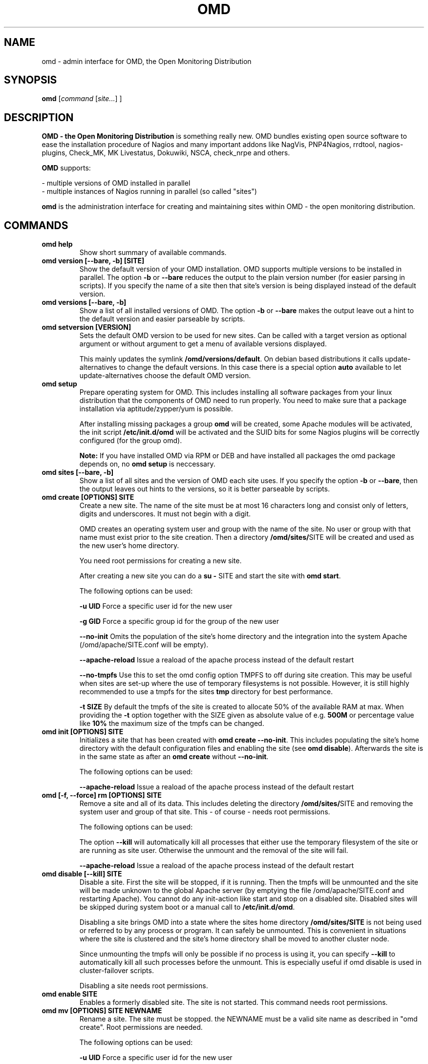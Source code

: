 .\"                                      Hey, EMACS: -*- nroff -*-
.\" First parameter, NAME, should be all caps
.\" Second parameter, SECTION, should be 1-8, maybe w/ subsection
.\" other parameters are allowed: see man(7), man(1)
.TH OMD 8 "August  7, 2010"
.\" Please adjust this date whenever revising the manpage.
.\"
.\" Some roff macros, for reference:
.\" .nh        disable hyphenation
.\" .hy        enable hyphenation
.\" .ad l      left justify
.\" .ad b      justify to both left and right margins
.\" .nf        disable filling
.\" .fi        enable filling
.\" .br        insert line break
.\" .sp <n>    insert n+1 empty lines
.\" for manpage-specific macros, see man(7)
.SH NAME
omd \- admin interface for OMD, the Open Monitoring Distribution
.SH SYNOPSIS
.B omd
.RI [ command
.RI [ site... ]
.RI ]
.SH DESCRIPTION
.B OMD - the Open Monitoring Distribution
is something really new. OMD bundles existing open source software to
ease the installation procedure of Nagios and many important addons
like NagVis, PNP4Nagios, rrdtool, nagios-plugins, Check_MK,
MK Livestatus, Dokuwiki, NSCA, check_nrpe and others.

.B OMD
supports:

- multiple versions of OMD installed in parallel
.br
- multiple instances of Nagios running in parallel (so called "sites")

.PP
.\" TeX users may be more comfortable with the \fB<whatever>\fP and
.\" \fI<whatever>\fP escape sequences to invode bold face and italics,
.\" respectively.
\fBomd\fP is the administration interface for creating and maintaining
sites within OMD - the open monitoring distribution.
.SH COMMANDS
.TP
.B omd help
Show short summary of available commands.
.TP
.B omd version [--bare, -b] [SITE]
Show the default version of your OMD installation. OMD supports
multiple versions to be installed in parallel.
The option \fB-b\fP or \fB--bare\fP reduces the output to the plain
version number (for easier parsing in scripts). If you specify the name
of a site then that site's version is being displayed instead of the
default version.
.TP
.B omd versions [--bare, -b]
Show a list of all installed versions of OMD. The option \fB-b\fP or \fB--bare\fP
makes the output leave out a hint to the default version and easier parseable by
scripts.
.TP
.B omd setversion [VERSION]
Sets the default OMD version to be used for new sites. Can be called with a target
version as optional argument or without argument to get a menu of available versions displayed.

This mainly updates the symlink \fB/omd/versions/default\fP. On debian based distributions
it calls update-alternatives to change the default versions. In this case there is a special
option \fBauto\fP available to let update-alternatives choose the default OMD version.
.TP
.B omd setup
Prepare operating system for OMD. This includes installing all software
packages from your linux distribution that the components of OMD need
to run properly. You need to make sure that a package installation via
aptitude/zypper/yum is possible.

After installing missing packages a group \fBomd\fP will be created,
some Apache modules will be activated, the init script \fB/etc/init.d/omd\fP
will be activated and the SUID bits for some Nagios plugins will be
correctly configured (for the group omd).

\fBNote:\fP If you have installed OMD via RPM or DEB and have installed
all packages the omd package depends on, no \fBomd setup\fP is neccessary.
.TP
.B omd sites [--bare, -b]
Show a list of all sites and the version of OMD each site uses. If you specify
the option \fB-b\fP or \fB--bare\fP, then the output leaves out hints to the
versions, so it is better parseable by scripts.
.TP
.B omd create [OPTIONS] SITE
Create a new site. The name of the site must be at most 16 characters
long and consist only of letters, digits and underscores. It must not
begin with a digit.

OMD creates an operating system user and group with the name of the
site. No user or group with that name must exist prior to the site creation. Then a
directory \fB/omd/sites/\fPSITE will be created and used as the new
user's home directory.

You need root permissions for creating a new site.

After creating a new site you can do a \fBsu - \fPSITE and start
the site with \fBomd start\fP.

The following options can be used:

\fB-u UID\fP Force a specific user id for the new user

\fB-g GID\fP Force a specific group id for the group of the new user

\fB--no-init\fP Omits the population of the site's home directory and the integration into
the system Apache (/omd/apache/SITE.conf will be empty).

\fB--apache-reload\fP Issue a reaload of the apache process instead of the default restart

\fB--no-tmpfs\fP Use this to set the omd config option TMPFS to off during site creation.
This may be useful when sites are set-up where the use of temporary filesystems is not
possible. However, it is still highly recommended to use a tmpfs for the sites \fBtmp\fP
directory for best performance.

\fB-t SIZE\fP By default the tmpfs of the site is created to allocate 50% of
the available RAM at max. When providing the \fB-t\fP option together with the SIZE
given as absolute value of e.g. \fB500M\fP or percentage value like \fB10%\fP the
maximum size of the tmpfs can be changed.

.TP
.B omd init [OPTIONS] SITE
Initializes a site that has been created with \fBomd create --no-init\fP.
This includes populating the site's home directory with the default
configuration files and enabling the site (see \fBomd disable\fP). Afterwards
the site is in the same state as after an \fBomd create\fP without \fB--no-init\fP.

The following options can be used:

\fB--apache-reload\fP Issue a reaload of the apache process instead of the default restart

.TP
.B omd [-f, --force] rm [OPTIONS] SITE
Remove a site and all of its data. This includes deleting the
directory \fB/omd/sites/\fPSITE and removing the system user
and group of that site. This - of course - needs root permissions.

The following options can be used:

The option \fB--kill\fP will automatically kill all processes that
either use the temporary filesystem of the site or are running as site
user. Otherwise the unmount and the removal of the site will fail.

\fB--apache-reload\fP Issue a reaload of the apache process instead of the default restart

.TP
.B omd disable [--kill] SITE
Disable a site. First the site will be stopped, if it is running.
Then the tmpfs will be unmounted and the site will be made unknown
to the global Apache server (by emptying the file /omd/apache/SITE.conf
and restarting Apache). You cannot do any init-action like start and
stop on a disabled site. Disabled sites will be skipped during
system boot or a manual call to \fB/etc/init.d/omd\fP.

Disabling a site brings OMD into a state where the sites home directory
\fB/omd/sites/SITE\fP is not being used or referred to by any process
or program. It can safely be unmounted. This is convenient in
situations where the site is clustered and the site's home directory
shall be moved to another cluster node.

Since unmounting the tmpfs will only be possible if no process
is using it, you can specify \fB--kill\fP to automatically kill
all such processes before the unmount. This is especially useful if
omd disable is used in cluster-failover scripts.

Disabling a site needs root permissions.

.TP
.B omd enable SITE
Enables a formerly disabled site. The site is not started. This command
needs root permissions.

.TP
.B omd mv [OPTIONS] SITE NEWNAME
Rename a site. The site must be stopped. the NEWNAME must be a valid
site name as described in "omd create". Root permissions are needed.

The following options can be used:

\fB-u UID\fP Force a specific user id for the new user

\fB-g GID\fP Force a specific group id for the group of the new user

\fB--conflict=HOW\fP non-interactively resolve merge conflicts. See
section about \fBomd update\fP for details.

\fB-t SIZE\fP By default the tmpfs of the site is created to allocate 50% of
the available RAM at max. When providing the \fB-t\fP option together with the SIZE
given as absolute value of e.g. \fB500M\fP or percentage value like \fB10%\fP the
maximum size of the tmpfs can be changed.

.TP
.B omd cp [OPTIONS] SITE NEWNAME
Make a copy of a site. A new site with the name NEWSITE will be created
as an exact copy of SITE. All occurrances of SITE will be replaced by
NEWSITE in the sites configuration files.

The following options can be used:

\fB-u UID\fP Force a specific user id for the new user

\fB-g GID\fP Force a specific group id for the group of the new user

\fB--no-rrds\fP Do not copy any performance data from the past. This
includes RRD and XML files created by PNP4Nagios as well as journal
files from the RRD caching daemon. This option usually greatly speeds
up the copying.

\fB--no-dbs\fP Do not copy any database data. This includes mysql and
influxdb data. This option usually greatly speeds up the copying.

\fB--no-logs\fP Do not copy any logfiles from the past. This
include the Nagios logfiles, which bear the historical events. While
this does speed up the copying, the new site will have no history
of past events.

The option \fB-N\fP or \fB--no-past\fP combines all \fB--no-rrds\fP, \fB--no-dbs\fP and \fB--no-logs\fP.
This is very useful especially for copies that are created for testing
purposes.

\fB--conflict=HOW\fP non-interactively resolve merge conflicts. See
section about \fBomd update\fP for details.

\fB-t SIZE\fP By default the tmpfs of the site is created to allocate 50% of
the available RAM at max. When providing the \fB-t\fP option together with the SIZE
given as absolute value of e.g. \fB500M\fP or percentage value like \fB10%\fP the
maximum size of the tmpfs can be changed.

.TP
.B omd [-f, --force] [ -V VERSION ] update [ --conflict=HOW ] SITE
Update SITE to the current default version of OMD or to the version
\fBVERSION\fP, if the option \fB-V\fP is specified.  The default version is
usually the version that was installed most lately. It can be changed
with \fBomd setversion\fP.

Those configuration files of the site that were initially created
will be updated if the new version brings changes in these files. OMD tries hard to
merge your changes with changes due to the new version but might need your
help in doing so. If a merge conflict occurs, you will be asked for an
interactive resolution. Note: OMD does \fBno\fP data migration in user-created
configuration files!

The option \fB-f/--force\fP will skip asking whether the user is sure to
update. If you have more than two versions of omd installed, you should
also specify \fB-V\fP if you want to avoid user interaction.

With \fB--conflict\fP (in addition to \fB-f\fP and \fB-V\fP) you can make
the whole update process non-interactive. There are four possible arguments
to \fB--conflict\fP:

.B --conflict=keepold
Whenever your local changes cannot be merged with changes introduced by the
target version in a file , i.e. when a merge conflict occurs, then keep the current contents
and permissions of the file unchanged (this is the same as the option \fBr\fPestore
in the merge dialog or \fBk\fPeep in the dialog for conflicts in permissions and file
types).

.B --conflict=install
In case of a merge conflict install the default file of the target version and
drop your changes.

.B --conflict=abort
In case of a merge conflict abort the update. Please note that currently there is
no roll back (yet). Files already updated stay updated. The file that caused the
conflict will contain merge indicators (>>>>>> and <<<<<<). The version will not
be switched.

.B --conflict=ask
This is the default behaviour of interactive conflict resolution.

.TP
.B omd [-f, --force] start [-p, --parallel]    [SITE] [SERVICE]
Start a site, i.e. start all activated daemons and services of a site.
If you call this as root, you need to specify the site to
be started. If you do not specify a site, then all sites with AUTOSTART=on
will be started, or all sites at all, if you specify \fB-f\fP or \fB--force\fP.
If you call this as site user, no site must be specified.
The current site will be started.

If you add the name of a service, e.g. \fBnagios\fP, then only that
service is being started. If being called as root, a service can only
be specified if also a site is specified.

When you use the start operation with multiple sites, this is done sequentially
for each site and service. You can execute the operations on the different
sites in parallel by providing the option \fB-p\fP or \fB--parallel\fP. This
will slightly change the output of the command and invoke the start operation
on each site at first and then collect the results from each site after that
and block till the start operations for all sites have been completed.
.TP
.B omd stop [-p, --parallel]      [SITE] [SERVICE]
Stop a site. See \fBomd start\fP for details. This stops also sites where
AUTOSTART=off.
.TP
.B omd [-f, --force] restart    [SITE] [SERVICE]
Restart site. See \fBcmd start\fP for details.
.TP
.B omd [-f, --force] reload     [SITE] [SERVICE]
Reload services of site(s). That is the same as calling all of the sites
init scripts with the option \fBreload\fP. Refer to \fBomd start\fP for
how to specify sites.
.TP
.B omd status     [SITE] [SERVICE] [-b,--bare] [--auto]
Show status of site(s). Refer to \fBomd start\fP for
how to specify sites.

If this is called for one specific site, then the exit code is as follows:
\fB0\fP if the site is running, \fB1\fP if the site is stopped and \fB2\fP
if the site is partially running (some services running, some stopped).

The option \fB-b\fP or \fB--bare\fP produces a machine-readable output
format.

If you add the option \fB--auto\fP then only the status of those sites will
be displayed, that are set to {AUTOSTART} = {on}.
.TP
.B omd config [-f, --force] [SITE] [set|show|change] [VARIABLE] [VALUE]
This command is used to view and change the configuration of a site. Each
site has a list of configuration variables. Those variables configure
how the addons of the site should work together. Optional addons can be
switched on and off. TCP portnumbers for externel access can be configured.

\fBomd config\fP [SITE] \fBshow\fP outputs the current settings of
all variables of a SITE. If you call this as root, you have to specify
which SITE to inspect. If you call \fBomd\fP as site user, you have to
leave out SITE.

\fBomd config\fP [SITE] brings you into the interactive configuration
mode where variables can be viewed, are explained and can be changed.
The site must be stopped for configuration changes.

Setting and querying variables in batch mode can be done with

\fBomd config [SITE] set VARIABLE VALUE\fP
.br
\fBomd config [SITE] show VARIABLE\fP

The option \fB--force\fP will automatically stop the site in case
it is running before the config change is done and start it afterwards
again.

In addition to \fBomd config set\fP there is this option to set multiple
variables at once:

\fBomd config [SITE] change\fP

To change configuration options, you need to provide newline separated
KEY=value pairs via stdin, for example like this:

\fBecho -e "CORE=cmc\\nAUTOSTART=on" | omd config change\fP

The site is restarted automatically once in case it's currently runnig.

.TP
.B omd [-v] diff [RELBASE] [-b, --bare]
Shows the differences of files in the current site compared to the files
delivered with the omd version used by the current site.

Without the optional RELBASE argument it lists changes in ALL files of the
site. The RELBASE argument may contain a relative path to the sites root
directory to filter the scope of the diff.
It is also possible to give a file/link as RELBASE path. In this case only the
information for this file are shown.

The command lists files which meet at least one criteria: modified content, changed
types, modified permissions, modified owner, deleted files.

If you specify the option \fB-b\fP or \fB--bare\fP, then the output leaves out things
to make the output more human readable, so it is better parseable by scripts.

This command also handles the global option \fB-v\fP or \fB--verbose\fP. It shows the
changes in detail.
.TP
.B omd umount [--kill] [SITE]
Unmounts the ramdisk filesystem (tmpfs) of the given or all sites if no SITE option given.

The ramdisk can only be unmounted when a site is stopped and no processes are currently
using it (have a directory in it as current directory are have an open file in it).
If you specify \fB--kill\fP, then omd will kill processes using the filesystem using
\fBfuser -k\fP.
.TP
.B omd backup [OPTIONS] [SITE] [-|TARBALL_PATH]
Creates a backup tarball containing the whole site. When executing this command as root,
you need to specify the name of the site, otherwise your current site will be used.

You need to provide either a path where the tarball will be created or specify \fB-\fP
for streaming the tarball to stdout.

The following options can be used:

\fB--no-rrds\fP Do not copy any performance data from the past. This
includes RRD and XML files created by PNP4Nagios as well as journal
files from the RRD caching daemon. This option usually greatly speeds
up the copying.

\fB--no-dbs\fP Do not copy any database data. This includes mysql and
influxdb data. This option usually greatly speeds up the copying.

\fB--no-logs\fP Do not copy any logfiles from the past. This
include the Nagios logfiles, which bear the historical events. While
this does speed up the copying, the new site will have no history
of past events.

The option \fB-N\fP or \fB--no-past\fP combines all \fB--no-rrds\fP, \fB--no-dbs\fP and \fB--no-logs\fP.
This is very useful especially for copies that are created for testing
purposes.

The site needs to be stopped to be able to create the backup. During the backup the
ramdisk filesystem (tmpfs) of the site will be unmounted. It's contents are not saved
in the tarball.
.TP
.B omd restore [OPTIONS] [SITE] [-|TARBALL_PATH]
Restores a backup which was previously created with \fBomd backup\fP. This command is
only available as root user at the moment.

You need to provide either a path where the backup tarball is located or specify \fB-\fP
for reading the tarball from stdin.

When you specify no \fBSITE\fP the restore will be made with the original site name.
If you like to restore the site with another name, you can specify the new name with
by setting the \fBSITE\fP argument.

You can either restore a backup to overwrite an existing site using the \fB--reuse\fP
option. Together with the \fB--kill\fP option, the site will be stopped and cleaned up
before applying the restore.

Additionally the following options can be used:

\fB--apache-reload\fP Issue a reaload of the apache process instead of the default restart.

\fB-u UID\fP Force a specific user id for the new user

\fB-g GID\fP Force a specific group id for the group of the new user

\fB--conflict=HOW\fP non-interactively resolve merge conflicts. See
section about \fBomd update\fP for details.

\fB-t SIZE\fP By default the tmpfs of the site is created to allocate 50% of
the available RAM at max. When providing the \fB-t\fP option together with the SIZE
given as absolute value of e.g. \fB500M\fP or percentage value like \fB10%\fP the
maximum size of the tmpfs can be changed.

.SH SEE ALSO
.BR https://labs.consol.de/omd
.br
.SH AUTHOR
omd was initially written by Mathias Kettner <mk@mathias-kettner.de>.
See /usr/share/doc/omd/TEAM for contributors to omd.
